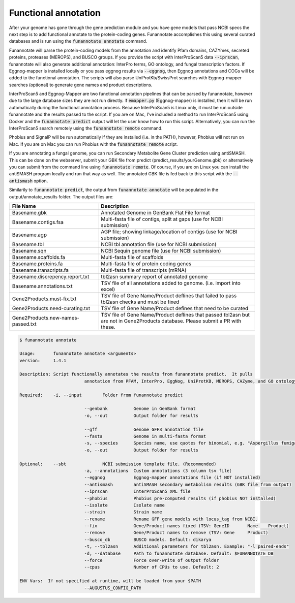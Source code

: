 
.. _annotate:

Functional annotation
================================
 
After your genome has gone through the gene prediction module and you have gene models that pass NCBI specs the next step is to add functional annotate to the protein-coding genes. Funannotate accomplishes this using several curated databases and is run using the :code:`funannotate annotate` command. 

Funannotate will parse the protein-coding models from the annotation and identify Pfam domains, CAZYmes, secreted proteins, proteases (MEROPS), and BUSCO groups.  If you provide the script with InterProScan5 data :code:`--iprscan`, funannotate will also generate additional annotation: InterPro terms, GO ontology, and fungal transcription factors. If Eggnog-mapper is installed locally or you pass eggnog results via :code:`--eggnog`, then Eggnog annotations and COGs will be added to the functional annotation.  The scripts will also parse UniProtKb/SwissProt searches with Eggnog-mapper searches (optional) to generate gene names and product descriptions. 

InterProScan5 and Eggnog-Mapper are two functional annotation pipelines that can be parsed by funannotate, however due to the large database sizes they are not run directly.  If :code:`emapper.py` (Eggnog-mapper) is installed, then it will be run automatically during the functional annotation process. Because InterProScan5 is Linux only, it must be run outside funannotate and the results passed to the script. If you are on Mac, I've included a method to run InterProScan5 using Docker and the :code:`funannotate predict` output will let the user know how to run this script.  Alternatively, you can run the InterProScan5 search remotely using the :code:`funannotate remote` command.

Phobius and SignalP will be run automatically if they are installed (i.e. in the PATH), however, Phobius will not run on Mac.  If you are on Mac you can run Phobius with the :code:`funannotate remote` script. 

If you are annotating a fungal genome, you can run Secondary Metabolite Gene Cluster prediction using antiSMASH.  This can be done on the webserver, submit your GBK file from predict (predict_results/yourGenome.gbk) or alternatively you can submit from the command line using :code:`funannotate remote`.  Of course, if you are on Linux you can install the antiSMASH program locally and run that way as well.  The annotated GBK file is fed back to this script with the :code:`--antismash` option.

Similarily to :code:`funannotate predict`, the output from :code:`funannotate annotate` will be populated in the output/annotate_results folder. The output files are:

+------------------------------------+----------------------------------------------------------------------------------------------------------------------------------+
| **File Name**                      | **Description**                                                                                                                  |
+------------------------------------+----------------------------------------------------------------------------------------------------------------------------------+
| Basename.gbk                       | Annotated Genome in GenBank Flat File format                                                                                     |
+------------------------------------+----------------------------------------------------------------------------------------------------------------------------------+
| Basename.contigs.fsa               | Multi-fasta file of contigs, split at gaps (use for NCBI submission)                                                             |
+------------------------------------+----------------------------------------------------------------------------------------------------------------------------------+
| Basename.agp                       | AGP file; showing linkage/location of contigs (use for NCBI submission)                                                          |
+------------------------------------+----------------------------------------------------------------------------------------------------------------------------------+
| Basename.tbl                       | NCBI tbl annotation file (use for NCBI submission)                                                                               |
+------------------------------------+----------------------------------------------------------------------------------------------------------------------------------+
| Basename.sqn                       | NCBI Sequin genome file (use for NCBI submission)                                                                                |
+------------------------------------+----------------------------------------------------------------------------------------------------------------------------------+
| Basename.scaffolds.fa              | Multi-fasta file of scaffolds                                                                                                    |
+------------------------------------+----------------------------------------------------------------------------------------------------------------------------------+
| Basename.proteins.fa               | Multi-fasta file of protein coding genes                                                                                         |
+------------------------------------+----------------------------------------------------------------------------------------------------------------------------------+
| Basename.transcripts.fa            | Multi-fasta file of transcripts (mRNA)                                                                                           |
+------------------------------------+----------------------------------------------------------------------------------------------------------------------------------+
| Basename.discrepency.report.txt    | tbl2asn summary report of annotated genome                                                                                       |
+------------------------------------+----------------------------------------------------------------------------------------------------------------------------------+
| Basename.annotations.txt           | TSV file of all annotations added to genome. (i.e. import into excel)                                                            |
+------------------------------------+----------------------------------------------------------------------------------------------------------------------------------+
| Gene2Products.must-fix.txt         | TSV file of Gene Name/Product deflines that failed to pass tbl2asn checks and must be fixed                                      |
+------------------------------------+----------------------------------------------------------------------------------------------------------------------------------+
| Gene2Products.need-curating.txt    | TSV file of Gene Name/Product defines that need to be curated                                                                    |
+------------------------------------+----------------------------------------------------------------------------------------------------------------------------------+
| Gene2Products.new-names-passed.txt | TSV file of Gene Name/Product deflines that passed tbl2asn but are not in Gene2Products database. Please submit a PR with these. |
+------------------------------------+----------------------------------------------------------------------------------------------------------------------------------+

.. code-block:: none

	$ funannotate annotate

	Usage:       funannotate annotate <arguments>
	version:     1.4.1

	Description: Script functionally annotates the results from funannotate predict.  It pulls
				 annotation from PFAM, InterPro, EggNog, UniProtKB, MEROPS, CAZyme, and GO ontology.
	
	Required:    -i, --input        Folder from funannotate predict

				 --genbank          Genome in GenBank format
				 -o, --out          Output folder for results

				 --gff              Genome GFF3 annotation file
				 --fasta            Genome in multi-fasta format
				 -s, --species      Species name, use quotes for binomial, e.g. "Aspergillus fumigatus"
				 -o, --out          Output folder for results

	Optional:    --sbt              NCBI submission template file. (Recommended)
				 -a, --annotations  Custom annotations (3 column tsv file)
				 --eggnog           Eggnog-mapper annotations file (if NOT installed)
				 --antismash        antiSMASH secondary metabolism results (GBK file from output)
				 --iprscan          InterProScan5 XML file
				 --phobius          Phobius pre-computed results (if phobius NOT installed)
				 --isolate          Isolate name
				 --strain           Strain name
				 --rename           Rename GFF gene models with locus_tag from NCBI.
				 --fix              Gene/Product names fixed (TSV: GeneID	Name	Product)
				 --remove           Gene/Product names to remove (TSV: Gene	Product)
				 --busco_db         BUSCO models. Default: dikarya
				 -t, --tbl2asn      Additional parameters for tbl2asn. Example: "-l paired-ends"
				 -d, --database     Path to funannotate database. Default: $FUNANNOTATE_DB
				 --force            Force over-write of output folder
				 --cpus             Number of CPUs to use. Default: 2

	ENV Vars:  If not specified at runtime, will be loaded from your $PATH  
				 --AUGUSTUS_CONFIG_PATH


